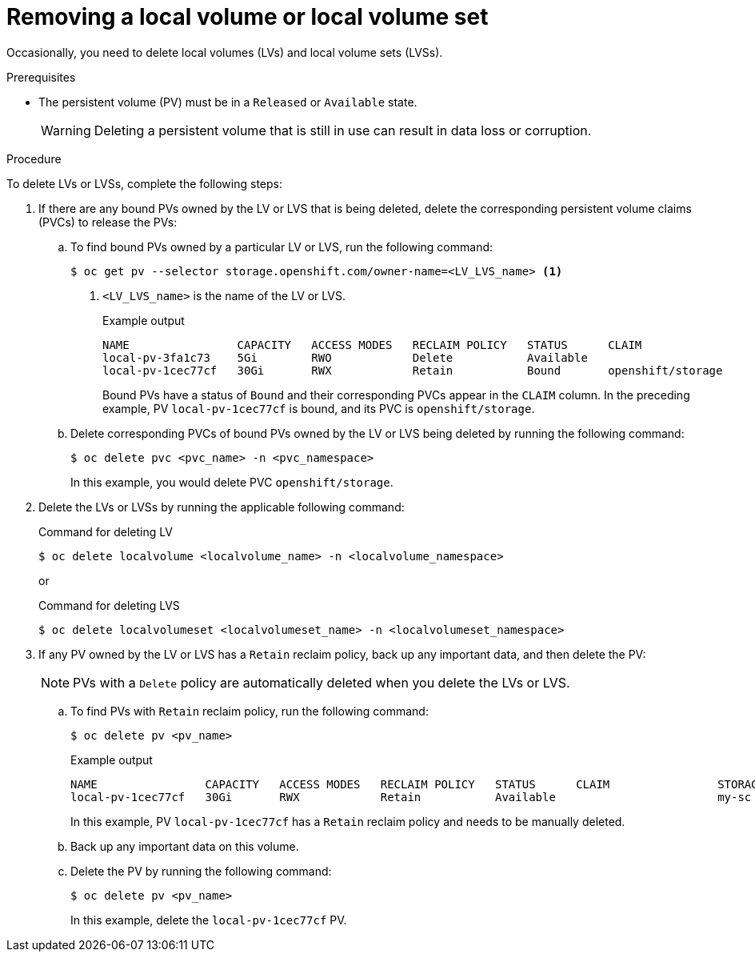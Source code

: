 // Module included in the following assemblies:
//
// storage/persistent_storage/persistent-storage-local.adoc

:_mod-docs-content-type: PROCEDURE
[id="local-removing-device_{context}"]
= Removing a local volume or local volume set

Occasionally, you need to delete local volumes (LVs) and local volume sets (LVSs). 

.Prerequisites

* The persistent volume (PV) must be in a `Released` or `Available` state.
+
[WARNING]
====
Deleting a persistent volume that is still in use can result in data loss or corruption.
====

.Procedure

To delete LVs or LVSs, complete the following steps:

. If there are any bound PVs owned by the LV or LVS that is being deleted, delete the corresponding persistent volume claims (PVCs) to release the PVs:

.. To find bound PVs owned by a particular LV or LVS, run the following command:
+
[source, terminal]
----
$ oc get pv --selector storage.openshift.com/owner-name=<LV_LVS_name> <1>
----
<1> `<LV_LVS_name>` is the name of the LV or LVS.
+
.Example output
[source,terminal]
----
NAME                CAPACITY   ACCESS MODES   RECLAIM POLICY   STATUS      CLAIM                 STORAGECLASS   VOLUMEATTRIBUTESCLASS   REASON   AGE
local-pv-3fa1c73    5Gi        RWO            Delete           Available                         slow           <unset>                          28s
local-pv-1cec77cf   30Gi       RWX            Retain           Bound       openshift/storage     my-sc          <unset>                          168d
----
+
Bound PVs have a status of `Bound` and their corresponding PVCs appear in the `CLAIM` column. In the preceding example, PV `local-pv-1cec77cf` is bound, and its PVC is `openshift/storage`.

.. Delete corresponding PVCs of bound PVs owned by the LV or LVS being deleted by running the following command:
+
[source, terminal]
----
$ oc delete pvc <pvc_name> -n <pvc_namespace>
----
+ 
In this example, you would delete PVC `openshift/storage`.

. Delete the LVs or LVSs by running the applicable following command:
+
.Command for deleting LV
+
[source,terminal]
----
$ oc delete localvolume <localvolume_name> -n <localvolume_namespace>
----
+
or
+
.Command for deleting LVS
[source,terminal]
----
$ oc delete localvolumeset <localvolumeset_name> -n <localvolumeset_namespace>
----

. If any PV owned by the LV or LVS has a `Retain` reclaim policy, back up any important data, and then delete the PV:
+
[NOTE]
====
PVs with a `Delete` policy are automatically deleted when you delete the LVs or LVS.
====
+
.. To find PVs with `Retain` reclaim policy, run the following command:
+
[source,terminal]
----
$ oc delete pv <pv_name>
----
+
.Example output
[source,terminal]
----
NAME                CAPACITY   ACCESS MODES   RECLAIM POLICY   STATUS      CLAIM                STORAGECLASS   REASON   AGE
local-pv-1cec77cf   30Gi       RWX            Retain           Available                        my-sc                   168d
----
+
In this example,  PV `local-pv-1cec77cf` has a `Retain` reclaim policy and needs to be manually deleted.

.. Back up any important data on this volume.

.. Delete the PV by running the following command:
+
[source,terminal]
----
$ oc delete pv <pv_name> 
----
+
In this example, delete the `local-pv-1cec77cf` PV.
